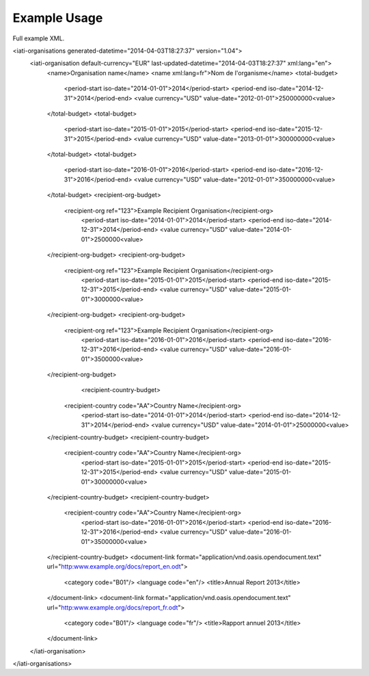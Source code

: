Example Usage
~~~~~~~~~~~~~
Full example XML.

.. code-block:: xml

<iati-organisations generated-datetime="2014-04-03T18:27:37" version="1.04">
	<iati-organisation default-currency="EUR" last-updated-datetime="2014-04-03T18:27:37" xml:lang="en">
		<name>Organisation name</name>
		<name xml:lang=fr">Nom de l'organisme</name>
		<total-budget>
			<period-start iso-date="2014-01-01">2014</period-start>
			<period-end iso-date="2014-12-31">2014</period-end>
			<value currency="USD" value-date="2012-01-01">250000000<value>
		</total-budget>
		<total-budget>
			<period-start iso-date="2015-01-01">2015</period-start>
			<period-end iso-date="2015-12-31">2015</period-end>
			<value currency="USD" value-date="2013-01-01">300000000<value>
		</total-budget>
		<total-budget>
			<period-start iso-date="2016-01-01">2016</period-start>
			<period-end iso-date="2016-12-31">2016</period-end>
			<value currency="USD" value-date="2012-01-01">350000000<value>
		</total-budget>
		<recipient-org-budget>
		    <recipient-org ref="123">Example Recipient Organisation</recipient-org>
			<period-start iso-date="2014-01-01">2014</period-start>
			<period-end iso-date="2014-12-31">2014</period-end>
			<value currency="USD" value-date="2014-01-01">2500000<value>
		</recipient-org-budget>
		<recipient-org-budget>
		    <recipient-org ref="123">Example Recipient Organisation</recipient-org>
			<period-start iso-date="2015-01-01">2015</period-start>
			<period-end iso-date="2015-12-31">2015</period-end>
			<value currency="USD" value-date="2015-01-01">3000000<value>
		</recipient-org-budget>
		<recipient-org-budget>
		    <recipient-org ref="123">Example Recipient Organisation</recipient-org>
			<period-start iso-date="2016-01-01">2016</period-start>
			<period-end iso-date="2016-12-31">2016</period-end>
			<value currency="USD" value-date="2016-01-01">3500000<value>
		</recipient-org-budget>
				<recipient-country-budget>
		    <recipient-country code="AA">Country Name</recipient-org>
			<period-start iso-date="2014-01-01">2014</period-start>
			<period-end iso-date="2014-12-31">2014</period-end>
			<value currency="USD" value-date="2014-01-01">25000000<value>
		</recipient-country-budget>
		<recipient-country-budget>
		    <recipient-country code="AA">Country Name</recipient-org>
			<period-start iso-date="2015-01-01">2015</period-start>
			<period-end iso-date="2015-12-31">2015</period-end>
			<value currency="USD" value-date="2015-01-01">30000000<value>
		</recipient-country-budget>
		<recipient-country-budget>
		    <recipient-country code="AA">Country Name</recipient-org>
			<period-start iso-date="2016-01-01">2016</period-start>
			<period-end iso-date="2016-12-31">2016</period-end>
			<value currency="USD" value-date="2016-01-01">35000000<value>
		</recipient-country-budget>
		<document-link format="application/vnd.oasis.opendocument.text" url="http:www.example.org/docs/report_en.odt">
			<category code="B01"/>
			<language code="en"/>
			<title>Annual Report 2013</title>
		</document-link>
		<document-link format="application/vnd.oasis.opendocument.text" url="http:www.example.org/docs/report_fr.odt">
			<category code="B01"/>
			<language code="fr"/>
			<title>Rapport annuel 2013</title>
		</document-link>		
	</iati-organisation>
</iati-organisations>
